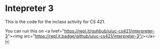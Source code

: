 * Intepreter 3

This is the code for the inclass activity for CS 421.


You can run this on <a href="https://repl.it/guhbub/uiuc-cs421/interpreter-3"><img src="https://repl.it.badge/github/uiuc-cs421/interpreter-3"/></a>
￼

